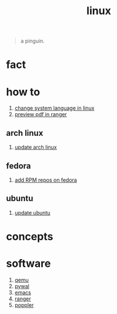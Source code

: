 :PROPERTIES:
:ID:       dc704116-8fd7-4969-943d-a783aac1a279
:END:
#+title: linux
#+filetags: :what_is:

#+begin_quote
a pinguin.
#+end_quote

* fact
:PROPERTIES:
:ID:       f6de9904-b7eb-412d-ab8c-dd2b1bcfb3b0
:END:
* how to
:PROPERTIES:
:ID:       5bf9919c-3fea-4ac1-b659-553f0ed8b909
:END:
1. [[id:35b87b25-fbc5-4353-9b49-4f7af448e72d][change system language in linux]]
2. [[id:4e348a7c-620b-4fc3-8b87-a01a32b034c2][preview pdf in ranger]]
** arch linux
:PROPERTIES:
:ID:       44606af5-91d8-4265-8124-973b485bef4d
:END:
1. [[id:c2bee7e6-1b0d-41a8-b07e-c505dec79849][update arch linux]]
** fedora
:PROPERTIES:
:ID:       e8abb665-979b-4e87-ab69-e8b1726e4369
:END:
1. [[id:1579fa09-052b-4fa3-924e-ae86c8e2ee3f][add RPM repos on fedora]]
** ubuntu
:PROPERTIES:
:ID:       12e2e52b-4a24-46b0-8ffb-ab8f315b7c4c
:END:
1. [[id:d371afcc-1a66-48e6-9e9c-a9e2517bd31b][update ubuntu]]

* concepts
:PROPERTIES:
:ID:       1160c252-7a86-4089-b484-87379df7c736
:END:
* software
:PROPERTIES:
:ID:       71ca3fcd-1ae8-4182-aeb3-1b4b347b6b52
:ROAM_ALIASES: tools packages programs
:END:
1. [[id:55bd51b4-57e2-49d0-aa4f-a60f877dd402][qemu]]
2. [[id:9ac94be1-f59c-4e4b-b30f-19e125b0ceba][pywal]]
3. [[id:57b6b95f-28d5-49d2-90d7-f28bf9c613a6][emacs]]
4. [[id:2b36f795-ca54-4909-bb9b-3864f4e6d720][ranger]]
5. [[id:a9b412d1-462f-4e73-a541-574fb65c2bd7][poppler]]
